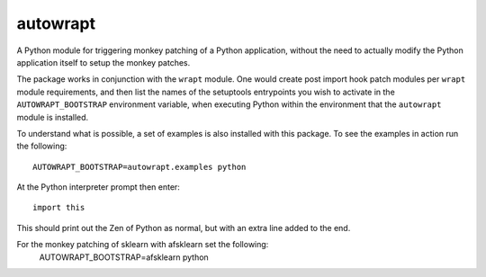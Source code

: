 =========
autowrapt
=========

A Python module for triggering monkey patching of a Python application,
without the need to actually modify the Python application itself to
setup the monkey patches.

The package works in conjunction with the ``wrapt`` module. One would
create post import hook patch modules per ``wrapt`` module requirements,
and then list the names of the setuptools entrypoints you wish to activate
in the ``AUTOWRAPT_BOOTSTRAP`` environment variable, when executing Python
within the environment that the ``autowrapt`` module is installed.

To understand what is possible, a set of examples is also installed with
this package. To see the examples in action run the following::

    AUTOWRAPT_BOOTSTRAP=autowrapt.examples python

At the Python interpreter prompt then enter::

    import this

This should print out the Zen of Python as normal, but with an extra line
added to the end.

For the monkey patching of sklearn with afsklearn set the following:
    AUTOWRAPT_BOOTSTRAP=afsklearn python
